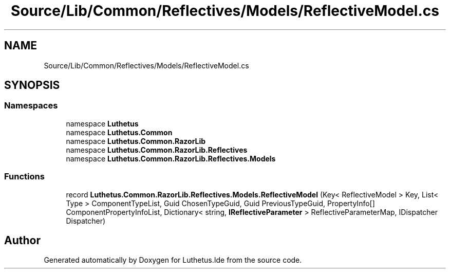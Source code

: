 .TH "Source/Lib/Common/Reflectives/Models/ReflectiveModel.cs" 3 "Version 1.0.0" "Luthetus.Ide" \" -*- nroff -*-
.ad l
.nh
.SH NAME
Source/Lib/Common/Reflectives/Models/ReflectiveModel.cs
.SH SYNOPSIS
.br
.PP
.SS "Namespaces"

.in +1c
.ti -1c
.RI "namespace \fBLuthetus\fP"
.br
.ti -1c
.RI "namespace \fBLuthetus\&.Common\fP"
.br
.ti -1c
.RI "namespace \fBLuthetus\&.Common\&.RazorLib\fP"
.br
.ti -1c
.RI "namespace \fBLuthetus\&.Common\&.RazorLib\&.Reflectives\fP"
.br
.ti -1c
.RI "namespace \fBLuthetus\&.Common\&.RazorLib\&.Reflectives\&.Models\fP"
.br
.in -1c
.SS "Functions"

.in +1c
.ti -1c
.RI "record \fBLuthetus\&.Common\&.RazorLib\&.Reflectives\&.Models\&.ReflectiveModel\fP (Key< ReflectiveModel > Key, List< Type > ComponentTypeList, Guid ChosenTypeGuid, Guid PreviousTypeGuid, PropertyInfo[] ComponentPropertyInfoList, Dictionary< string, \fBIReflectiveParameter\fP > ReflectiveParameterMap, IDispatcher Dispatcher)"
.br
.in -1c
.SH "Author"
.PP 
Generated automatically by Doxygen for Luthetus\&.Ide from the source code\&.
